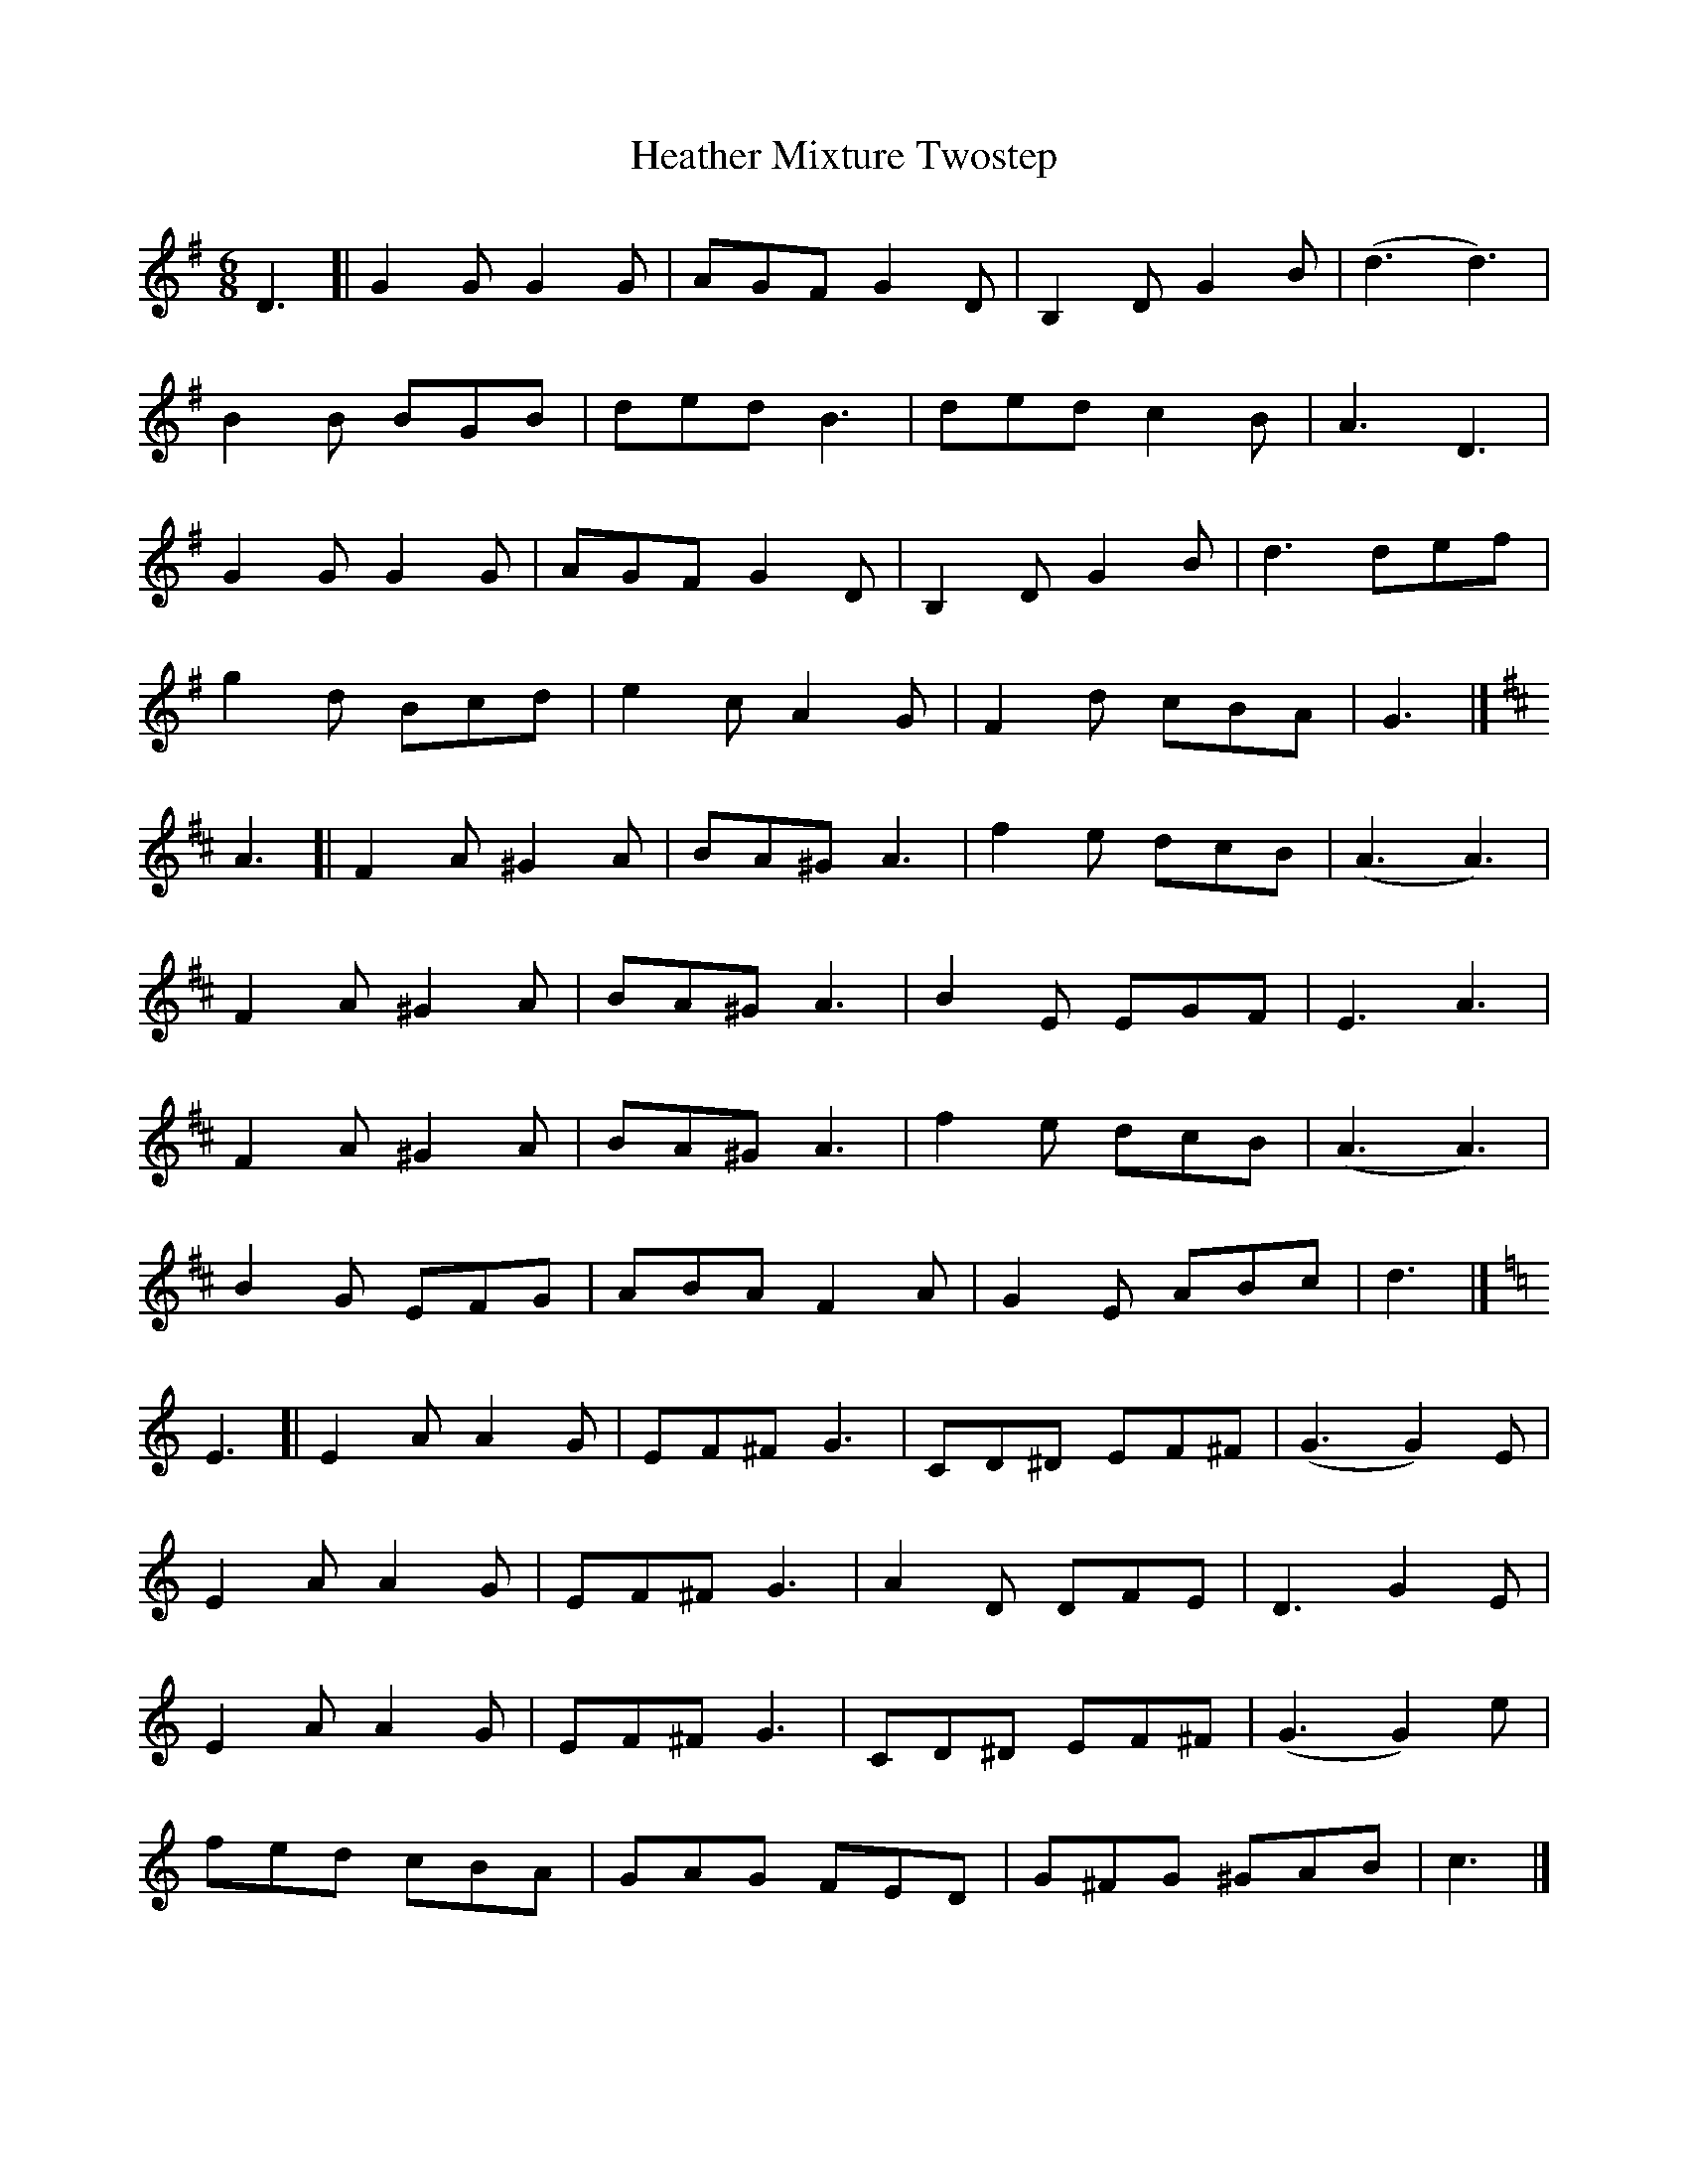 X: 1
T: Heather Mixture Twostep
Z: geoffwright
S: https://thesession.org/tunes/8250#setting8250
R: jig
M: 6/8
L: 1/8
K: Gmaj
D3[|G2G G2G|AGF G2D|B,2D G2B|(d3 d3)|
B2B BGB|ded B3|ded c2B|A3 D3|
G2G G2G|AGF G2D|B,2D G2B|d3 def|
g2d Bcd|e2c A2G|F2d cBA|G3|]
K:D
A3[|F2A ^G2A|BA^G A3|f2e dcB|(A3 A3)|
F2A ^G2A|BA^G A3|B2E EGF|E3 A3|
F2A ^G2A|BA^G A3|f2e dcB|(A3 A3)|
B2G EFG|ABA F2A|G2E ABc|d3|]
K:C
E3[|E2A A2G|EF^F G3|CD^D EF^F|(G3 G2)E|
E2A A2G|EF^F G3|A2D DFE|D3 G2E|
E2A A2G|EF^F G3|CD^D EF^F|(G3 G2)e|
fed cBA|GAG FED|G^FG ^GAB|c3|]
